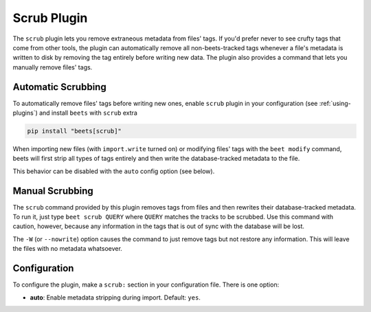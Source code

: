 Scrub Plugin
============

The ``scrub`` plugin lets you remove extraneous metadata from files' tags. If
you'd prefer never to see crufty tags that come from other tools, the plugin can
automatically remove all non-beets-tracked tags whenever a file's metadata is
written to disk by removing the tag entirely before writing new data. The plugin
also provides a command that lets you manually remove files' tags.

Automatic Scrubbing
-------------------

To automatically remove files' tags before writing new ones, enable ``scrub``
plugin in your configuration (see :ref:`using-plugins`) and install ``beets``
with ``scrub`` extra

.. code-block:: bash

    pip install "beets[scrub]"

When importing new files (with ``import.write`` turned on) or modifying files'
tags with the ``beet modify`` command, beets will first strip all types of tags
entirely and then write the database-tracked metadata to the file.

This behavior can be disabled with the ``auto`` config option (see below).

Manual Scrubbing
----------------

The ``scrub`` command provided by this plugin removes tags from files and then
rewrites their database-tracked metadata. To run it, just type ``beet scrub
QUERY`` where ``QUERY`` matches the tracks to be scrubbed. Use this command with
caution, however, because any information in the tags that is out of sync with
the database will be lost.

The ``-W`` (or ``--nowrite``) option causes the command to just remove tags but
not restore any information. This will leave the files with no metadata
whatsoever.

Configuration
-------------

To configure the plugin, make a ``scrub:`` section in your configuration file.
There is one option:

- **auto**: Enable metadata stripping during import. Default: ``yes``.
